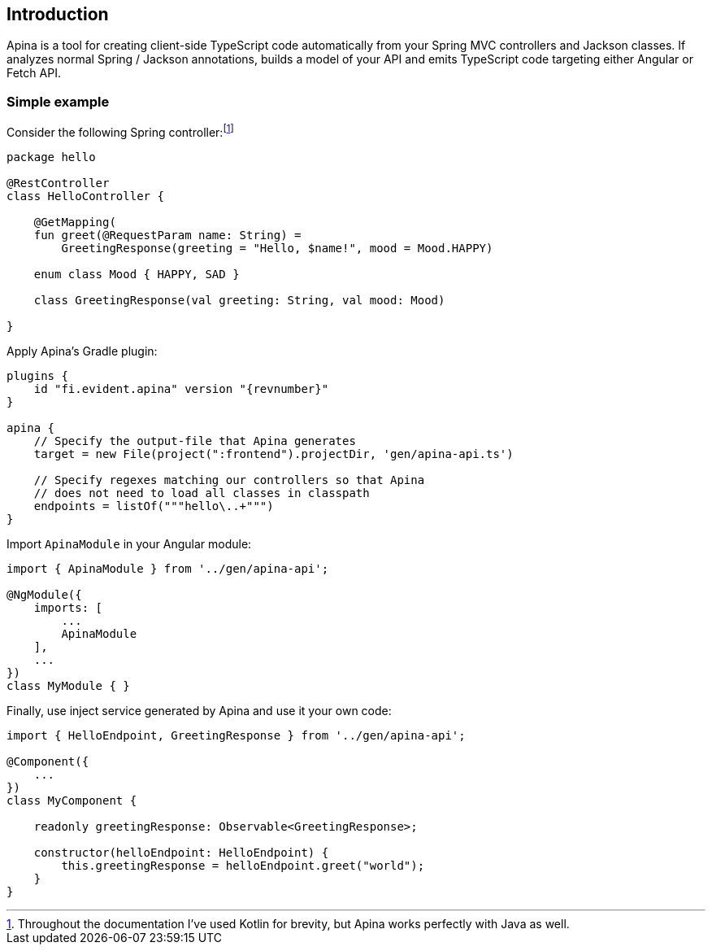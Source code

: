 == Introduction

Apina is a tool for creating client-side TypeScript code automatically from your Spring MVC controllers and Jackson
classes. If analyzes normal Spring / Jackson annotations, builds a model of your API and emits TypeScript code
targeting either Angular or Fetch API.

=== Simple example

Consider the following Spring controller:footnote:[Throughout the documentation I've used Kotlin for brevity, but Apina
works perfectly with Java as well.]

[source,kotlin]
----
package hello

@RestController
class HelloController {

    @GetMapping(
    fun greet(@RequestParam name: String) =
        GreetingResponse(greeting = "Hello, $name!", mood = Mood.HAPPY)

    enum class Mood { HAPPY, SAD }

    class GreetingResponse(val greeting: String, val mood: Mood)

}
----

Apply Apina's Gradle plugin:

[source,kotlin]
[subs="verbatim,attributes"]
----
plugins {
    id "fi.evident.apina" version "{revnumber}"
}

apina {
    // Specify the output-file that Apina generates
    target = new File(project(":frontend").projectDir, 'gen/apina-api.ts')

    // Specify regexes matching our controllers so that Apina
    // does not need to load all classes in classpath
    endpoints = listOf("""hello\..+""")
}
----

Import `ApinaModule` in your Angular module:

[source,typescript]
----
import { ApinaModule } from '../gen/apina-api';

@NgModule({
    imports: [
        ...
        ApinaModule
    ],
    ...
})
class MyModule { }
----

Finally, use inject service generated by Apina and use it your own code:

[source,typescript]
----
import { HelloEndpoint, GreetingResponse } from '../gen/apina-api';

@Component({
    ...
})
class MyComponent {

    readonly greetingResponse: Observable<GreetingResponse>;

    constructor(helloEndpoint: HelloEndpoint) {
        this.greetingResponse = helloEndpoint.greet("world");
    }
}
----
